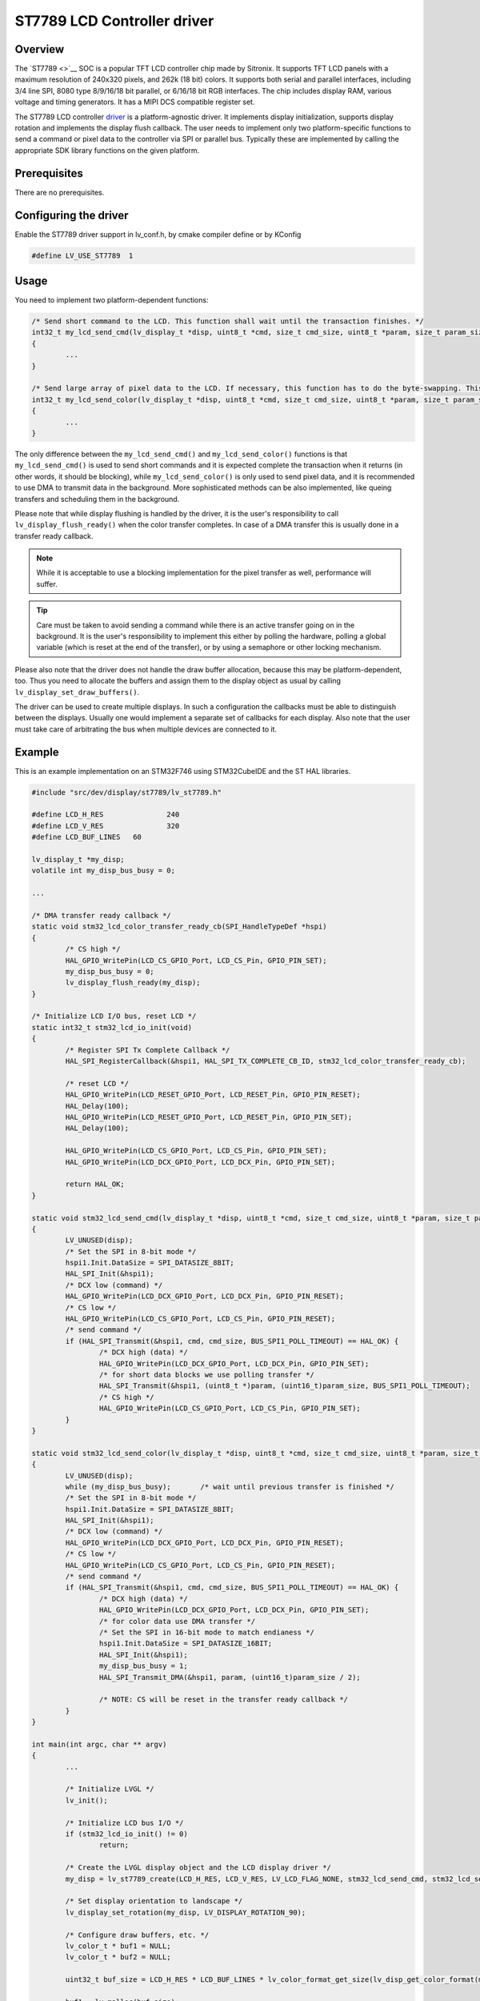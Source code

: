 =============================
ST7789 LCD Controller driver
=============================

Overview
-------------

The `ST7789 <>`__ SOC is a popular TFT LCD controller chip made by Sitronix. It supports TFT LCD panels with a maximum resolution of 240x320 pixels, and 262k (18 bit) colors.
It supports both serial and parallel interfaces, including 3/4 line SPI, 8080 type 8/9/16/18 bit parallel, or 6/16/18 bit RGB interfaces. The chip includes display RAM,
various voltage and timing generators. It has a MIPI DCS compatible register set.

The ST7789 LCD controller `driver <https://github.com/lvgl/lvgl/src/dev/display/st7789>`__ is a platform-agnostic driver. It implements display initialization,
supports display rotation and implements the display flush callback. The user needs to implement only two platform-specific functions to send
a command or pixel data to the controller via SPI or parallel bus. Typically these are implemented by calling the appropriate SDK library functions on the given platform.

Prerequisites
-------------

There are no prerequisites.

Configuring the driver
----------------------

Enable the ST7789 driver support in lv_conf.h, by cmake compiler define or by KConfig

.. code:: c

	#define LV_USE_ST7789  1

Usage
-----

You need to implement two platform-dependent functions:

.. code:: c

	/* Send short command to the LCD. This function shall wait until the transaction finishes. */
	int32_t my_lcd_send_cmd(lv_display_t *disp, uint8_t *cmd, size_t cmd_size, uint8_t *param, size_t param_size)
	{
		...
	}

	/* Send large array of pixel data to the LCD. If necessary, this function has to do the byte-swapping. This function can do the transfer in the background. */
	int32_t my_lcd_send_color(lv_display_t *disp, uint8_t *cmd, size_t cmd_size, uint8_t *param, size_t param_size)
	{
		...
	}

The only difference between the ``my_lcd_send_cmd()`` and ``my_lcd_send_color()`` functions is that ``my_lcd_send_cmd()`` is used to send short commands and it is expected
complete the transaction when it returns (in other words, it should be blocking), while ``my_lcd_send_color()`` is only used to send pixel data, and it is recommended to use
DMA to transmit data in the background. More sophisticated methods can be also implemented, like queing transfers and scheduling them in the background.

Please note that while display flushing is handled by the driver, it is the user's responsibility to call ``lv_display_flush_ready()``
when the color transfer completes. In case of a DMA transfer this is usually done in a transfer ready callback.

.. note::
	While it is acceptable to use a blocking implementation for the pixel transfer as well, performance will suffer.

.. tip::
	Care must be taken to avoid sending a command while there is an active transfer going on in the background. It is the user's responsibility to implement this either
	by polling the hardware, polling a global variable (which is reset at the end of the transfer), or by using a semaphore or other locking mechanism.

Please also note that the driver does not handle the draw buffer allocation, because this may be platform-dependent, too. Thus you need to allocate the buffers and assign them
to the display object as usual by calling ``lv_display_set_draw_buffers()``.

The driver can be used to create multiple displays. In such a configuration the callbacks must be able to distinguish between the displays. Usually one would
implement a separate set of callbacks for each display. Also note that the user must take care of arbitrating the bus when multiple devices are connected to it.

Example
-------

This is an example implementation on an STM32F746 using STM32CubeIDE and the ST HAL libraries.

.. code:: c

	#include "src/dev/display/st7789/lv_st7789.h"

	#define LCD_H_RES		240
	#define LCD_V_RES		320
	#define LCD_BUF_LINES	60
	
	lv_display_t *my_disp;
	volatile int my_disp_bus_busy = 0;

	...
	
	/* DMA transfer ready callback */
	static void stm32_lcd_color_transfer_ready_cb(SPI_HandleTypeDef *hspi)
	{
		/* CS high */
		HAL_GPIO_WritePin(LCD_CS_GPIO_Port, LCD_CS_Pin, GPIO_PIN_SET);
		my_disp_bus_busy = 0;
		lv_display_flush_ready(my_disp);
	}

	/* Initialize LCD I/O bus, reset LCD */
	static int32_t stm32_lcd_io_init(void)
	{
		/* Register SPI Tx Complete Callback */
		HAL_SPI_RegisterCallback(&hspi1, HAL_SPI_TX_COMPLETE_CB_ID, stm32_lcd_color_transfer_ready_cb);

		/* reset LCD */
		HAL_GPIO_WritePin(LCD_RESET_GPIO_Port, LCD_RESET_Pin, GPIO_PIN_RESET);
		HAL_Delay(100);
		HAL_GPIO_WritePin(LCD_RESET_GPIO_Port, LCD_RESET_Pin, GPIO_PIN_SET);
		HAL_Delay(100);

		HAL_GPIO_WritePin(LCD_CS_GPIO_Port, LCD_CS_Pin, GPIO_PIN_SET);
		HAL_GPIO_WritePin(LCD_DCX_GPIO_Port, LCD_DCX_Pin, GPIO_PIN_SET);

		return HAL_OK;
	}

	static void stm32_lcd_send_cmd(lv_display_t *disp, uint8_t *cmd, size_t cmd_size, uint8_t *param, size_t param_size)
	{
		LV_UNUSED(disp);
		/* Set the SPI in 8-bit mode */
		hspi1.Init.DataSize = SPI_DATASIZE_8BIT;
		HAL_SPI_Init(&hspi1);
		/* DCX low (command) */
		HAL_GPIO_WritePin(LCD_DCX_GPIO_Port, LCD_DCX_Pin, GPIO_PIN_RESET);
		/* CS low */
		HAL_GPIO_WritePin(LCD_CS_GPIO_Port, LCD_CS_Pin, GPIO_PIN_RESET);
		/* send command */
		if (HAL_SPI_Transmit(&hspi1, cmd, cmd_size, BUS_SPI1_POLL_TIMEOUT) == HAL_OK) {
			/* DCX high (data) */
			HAL_GPIO_WritePin(LCD_DCX_GPIO_Port, LCD_DCX_Pin, GPIO_PIN_SET);
			/* for short data blocks we use polling transfer */
			HAL_SPI_Transmit(&hspi1, (uint8_t *)param, (uint16_t)param_size, BUS_SPI1_POLL_TIMEOUT);
			/* CS high */
			HAL_GPIO_WritePin(LCD_CS_GPIO_Port, LCD_CS_Pin, GPIO_PIN_SET);
		}
	}

	static void stm32_lcd_send_color(lv_display_t *disp, uint8_t *cmd, size_t cmd_size, uint8_t *param, size_t param_size)
	{
		LV_UNUSED(disp);
		while (my_disp_bus_busy);	/* wait until previous transfer is finished */
		/* Set the SPI in 8-bit mode */
		hspi1.Init.DataSize = SPI_DATASIZE_8BIT;
		HAL_SPI_Init(&hspi1);
		/* DCX low (command) */
		HAL_GPIO_WritePin(LCD_DCX_GPIO_Port, LCD_DCX_Pin, GPIO_PIN_RESET);
		/* CS low */
		HAL_GPIO_WritePin(LCD_CS_GPIO_Port, LCD_CS_Pin, GPIO_PIN_RESET);
		/* send command */
		if (HAL_SPI_Transmit(&hspi1, cmd, cmd_size, BUS_SPI1_POLL_TIMEOUT) == HAL_OK) {
			/* DCX high (data) */
			HAL_GPIO_WritePin(LCD_DCX_GPIO_Port, LCD_DCX_Pin, GPIO_PIN_SET);
			/* for color data use DMA transfer */
			/* Set the SPI in 16-bit mode to match endianess */
			hspi1.Init.DataSize = SPI_DATASIZE_16BIT;
			HAL_SPI_Init(&hspi1);
			my_disp_bus_busy = 1;
			HAL_SPI_Transmit_DMA(&hspi1, param, (uint16_t)param_size / 2);

			/* NOTE: CS will be reset in the transfer ready callback */
		}
	}

	int main(int argc, char ** argv)
	{
		...

		/* Initialize LVGL */
		lv_init();

		/* Initialize LCD bus I/O */
		if (stm32_lcd_io_init() != 0)
			return;

		/* Create the LVGL display object and the LCD display driver */
		my_disp = lv_st7789_create(LCD_H_RES, LCD_V_RES, LV_LCD_FLAG_NONE, stm32_lcd_send_cmd, stm32_lcd_send_color);
		
		/* Set display orientation to landscape */
		lv_display_set_rotation(my_disp, LV_DISPLAY_ROTATION_90);

		/* Configure draw buffers, etc. */
		lv_color_t * buf1 = NULL;
		lv_color_t * buf2 = NULL;

		uint32_t buf_size = LCD_H_RES * LCD_BUF_LINES * lv_color_format_get_size(lv_disp_get_color_format(my_disp));

		buf1 = lv_malloc(buf_size);
		if(buf1 == NULL) {
			LV_LOG_ERROR("display draw buffer malloc failed");
			return;
		}
		/* Allocate secondary buffer if needed */
		...

		lv_display_set_draw_buffers(my_disp, buf1, buf2, buf_size, LV_DISPLAY_RENDER_MODE_PARTIAL);

		ui_init(my_disp);

		while(true) {
			...

			/* Periodically call the lv_timer handler */
			lv_timer_handler();
		}
	}

Advanced topics
---------------

Create flags
^^^^^^^^^^^^

The third argument of the ``lv_st7789_create()`` function is a flag array. This can be used to configure the orientation and RGB ordering of the panel if the default settings
do not work for you. In particular, the ST7789 driver accepts the following flags:

.. code:: c

	#define LV_LCD_FLAG_NONE                                0x00000000UL
	#define LV_LCD_FLAG_MIRROR_X                            0x00000001UL
	#define LV_LCD_FLAG_MIRROR_Y                            0x00000002UL
	#define LV_LCD_FLAG_BGR                                 0x00000008UL

You can pass multiple flags by ORing them together, e.g., ``LV_LCD_FLAG_MIRROR_X | LV_LCD_FLAG_BGR``.

Custom command lists
^^^^^^^^^^^^^^^^^^^^

While the driver does its best to initialize the LCD controller correctly, it is possible, that different TFT panels need different configurations. In particular a correct gamma
setup is crucial for good color reproduction. Unfortunately, finding a good set of parameters is not easy. Usually the manufacturer of the panel provides some example code
with recommended register settings.

You can use the ``my_lcd_send_cmd()`` function to send an arbitrary command to the LCD controller. To make it easier to send a large number of parameters the driver supports sending
a custom command list to the controller. The commands must be put into a 'uint8_t' array:

.. code:: c

	static const uint8_t init_cmd_list[] = {
		<command 1>, <number of parameters>, <parameter 1>, ... <parameter N>,
		<command 2>, <number of parameters>, <parameter 1>, ... <parameter N>,
		...
		LV_LCD_CMD_DELAY_MS, LV_LCD_CMD_EOF		
	};
	
	...

	lv_st7789_send_cmd_list(my_disp, init_cmd_list);
	
You can add a delay between the commands by using the pseudo-command ``LV_LCD_CMD_DELAY_MS``, which must be followed by the delay given in 10ms units.
To terminate the command list use a delay with a value of ``LV_LCD_CMD_EOF``, as shown above.

See an actual example `here <https://github.com/lvgl/lvgl/src/dev/display/st7789/lv_st7789.c>`__.
